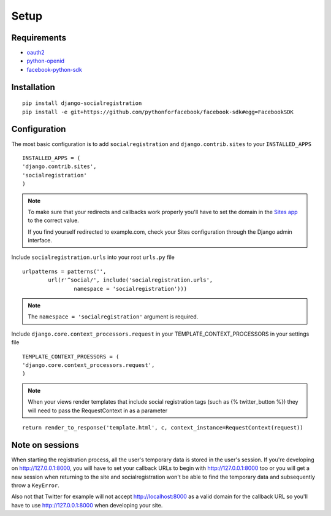 Setup
-----

Requirements
============

-  `oauth2 <http://pypi.python.org/pypi/oauth2/>`_
-  `python-openid <http://pypi.python.org/pypi/python-openid>`_
-  `facebook-python-sdk <https://github.com/facebook/python-sdk>`_

Installation
============

::

    pip install django-socialregistration
    pip install -e git+https://github.com/pythonforfacebook/facebook-sdk#egg=FacebookSDK



Configuration
=============

The most basic configuration is to add ``socialregistration`` and
``django.contrib.sites`` to your ``INSTALLED_APPS``

::

	INSTALLED_APPS = (
        'django.contrib.sites',
        'socialregistration'
	)

.. note::

    To make sure that your redirects and callbacks work properly you'll have to set
    the domain in the `Sites app <https://docs.djangoproject.com/en/1.3/ref/contrib/sites/>`_
    to the correct value. 
    
    If you find yourself redirected to example.com, check your Sites configuration through the 
    Django admin interface.

Include ``socialregistration.urls`` into your root ``urls.py`` file

::

	urlpatterns = patterns('',
		url(r'^social/', include('socialregistration.urls',
			namespace = 'socialregistration')))

.. note::

	The ``namespace = 'socialregistration'`` argument is required.

Include ``django.core.context_processors.request`` in your TEMPLATE_CONTEXT_PROCESSORS in your settings file

::

	TEMPLATE_CONTEXT_PROESSORS = (
        'django.core.context_processors.request',
	)

.. note::

	When your views render templates that include social registration tags (such as {% twitter_button %}) 
	they will need to pass the RequestContext in as a parameter

::

	return render_to_response('template.html', c, context_instance=RequestContext(request))

Note on sessions
================

When starting the registration process, all the user's temporary data is stored
in the user's session. If you're developing on http://127.0.0.1:8000, you will
have to set your callback URLs to begin with http://127.0.0.1:8000 too or you will get
a new session when returning to the site and socialregistration won't be able
to find the temporary data and subsequently throw a ``KeyError``.

Also not that Twitter for example will not accept http://localhost:8000 as a
valid domain for the callback URL so you'll have to use http://127.0.0.1:8000
when developing your site.
